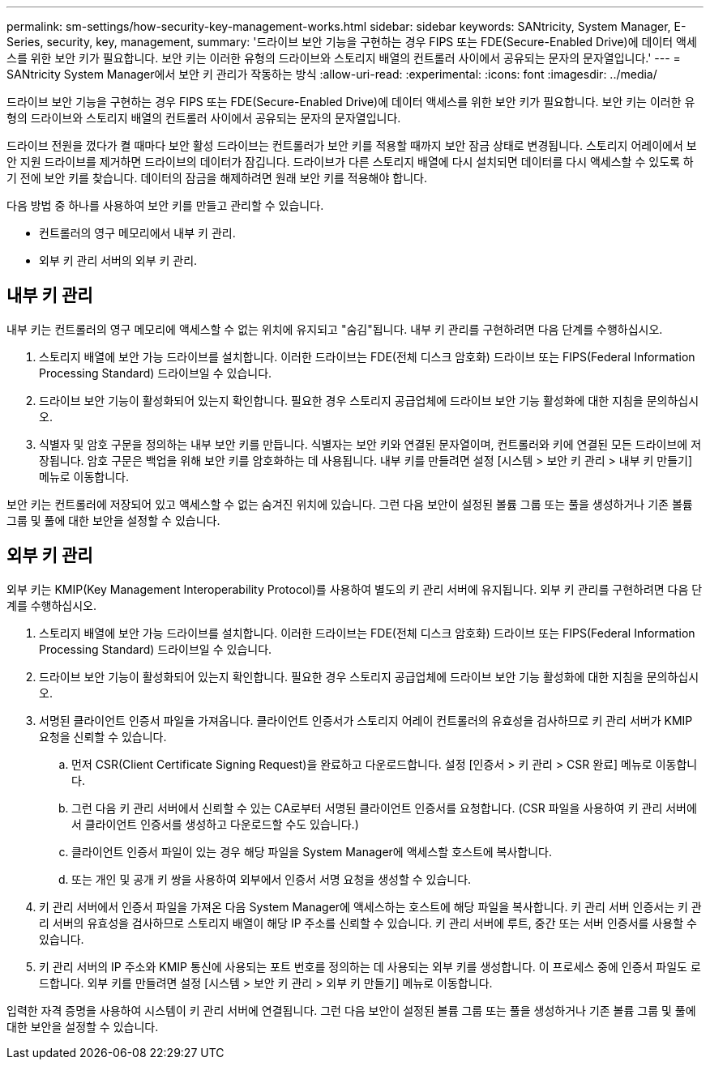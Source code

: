 ---
permalink: sm-settings/how-security-key-management-works.html 
sidebar: sidebar 
keywords: SANtricity, System Manager, E-Series, security, key, management, 
summary: '드라이브 보안 기능을 구현하는 경우 FIPS 또는 FDE(Secure-Enabled Drive)에 데이터 액세스를 위한 보안 키가 필요합니다. 보안 키는 이러한 유형의 드라이브와 스토리지 배열의 컨트롤러 사이에서 공유되는 문자의 문자열입니다.' 
---
= SANtricity System Manager에서 보안 키 관리가 작동하는 방식
:allow-uri-read: 
:experimental: 
:icons: font
:imagesdir: ../media/


[role="lead"]
드라이브 보안 기능을 구현하는 경우 FIPS 또는 FDE(Secure-Enabled Drive)에 데이터 액세스를 위한 보안 키가 필요합니다. 보안 키는 이러한 유형의 드라이브와 스토리지 배열의 컨트롤러 사이에서 공유되는 문자의 문자열입니다.

드라이브 전원을 껐다가 켤 때마다 보안 활성 드라이브는 컨트롤러가 보안 키를 적용할 때까지 보안 잠금 상태로 변경됩니다. 스토리지 어레이에서 보안 지원 드라이브를 제거하면 드라이브의 데이터가 잠깁니다. 드라이브가 다른 스토리지 배열에 다시 설치되면 데이터를 다시 액세스할 수 있도록 하기 전에 보안 키를 찾습니다. 데이터의 잠금을 해제하려면 원래 보안 키를 적용해야 합니다.

다음 방법 중 하나를 사용하여 보안 키를 만들고 관리할 수 있습니다.

* 컨트롤러의 영구 메모리에서 내부 키 관리.
* 외부 키 관리 서버의 외부 키 관리.




== 내부 키 관리

내부 키는 컨트롤러의 영구 메모리에 액세스할 수 없는 위치에 유지되고 "숨김"됩니다. 내부 키 관리를 구현하려면 다음 단계를 수행하십시오.

. 스토리지 배열에 보안 가능 드라이브를 설치합니다. 이러한 드라이브는 FDE(전체 디스크 암호화) 드라이브 또는 FIPS(Federal Information Processing Standard) 드라이브일 수 있습니다.
. 드라이브 보안 기능이 활성화되어 있는지 확인합니다. 필요한 경우 스토리지 공급업체에 드라이브 보안 기능 활성화에 대한 지침을 문의하십시오.
. 식별자 및 암호 구문을 정의하는 내부 보안 키를 만듭니다. 식별자는 보안 키와 연결된 문자열이며, 컨트롤러와 키에 연결된 모든 드라이브에 저장됩니다. 암호 구문은 백업을 위해 보안 키를 암호화하는 데 사용됩니다. 내부 키를 만들려면 설정 [시스템 > 보안 키 관리 > 내부 키 만들기] 메뉴로 이동합니다.


보안 키는 컨트롤러에 저장되어 있고 액세스할 수 없는 숨겨진 위치에 있습니다. 그런 다음 보안이 설정된 볼륨 그룹 또는 풀을 생성하거나 기존 볼륨 그룹 및 풀에 대한 보안을 설정할 수 있습니다.



== 외부 키 관리

외부 키는 KMIP(Key Management Interoperability Protocol)를 사용하여 별도의 키 관리 서버에 유지됩니다. 외부 키 관리를 구현하려면 다음 단계를 수행하십시오.

. 스토리지 배열에 보안 가능 드라이브를 설치합니다. 이러한 드라이브는 FDE(전체 디스크 암호화) 드라이브 또는 FIPS(Federal Information Processing Standard) 드라이브일 수 있습니다.
. 드라이브 보안 기능이 활성화되어 있는지 확인합니다. 필요한 경우 스토리지 공급업체에 드라이브 보안 기능 활성화에 대한 지침을 문의하십시오.
. 서명된 클라이언트 인증서 파일을 가져옵니다. 클라이언트 인증서가 스토리지 어레이 컨트롤러의 유효성을 검사하므로 키 관리 서버가 KMIP 요청을 신뢰할 수 있습니다.
+
.. 먼저 CSR(Client Certificate Signing Request)을 완료하고 다운로드합니다. 설정 [인증서 > 키 관리 > CSR 완료] 메뉴로 이동합니다.
.. 그런 다음 키 관리 서버에서 신뢰할 수 있는 CA로부터 서명된 클라이언트 인증서를 요청합니다. (CSR 파일을 사용하여 키 관리 서버에서 클라이언트 인증서를 생성하고 다운로드할 수도 있습니다.)
.. 클라이언트 인증서 파일이 있는 경우 해당 파일을 System Manager에 액세스할 호스트에 복사합니다.
.. 또는 개인 및 공개 키 쌍을 사용하여 외부에서 인증서 서명 요청을 생성할 수 있습니다.


. 키 관리 서버에서 인증서 파일을 가져온 다음 System Manager에 액세스하는 호스트에 해당 파일을 복사합니다. 키 관리 서버 인증서는 키 관리 서버의 유효성을 검사하므로 스토리지 배열이 해당 IP 주소를 신뢰할 수 있습니다. 키 관리 서버에 루트, 중간 또는 서버 인증서를 사용할 수 있습니다.
. 키 관리 서버의 IP 주소와 KMIP 통신에 사용되는 포트 번호를 정의하는 데 사용되는 외부 키를 생성합니다. 이 프로세스 중에 인증서 파일도 로드합니다. 외부 키를 만들려면 설정 [시스템 > 보안 키 관리 > 외부 키 만들기] 메뉴로 이동합니다.


입력한 자격 증명을 사용하여 시스템이 키 관리 서버에 연결됩니다. 그런 다음 보안이 설정된 볼륨 그룹 또는 풀을 생성하거나 기존 볼륨 그룹 및 풀에 대한 보안을 설정할 수 있습니다.
